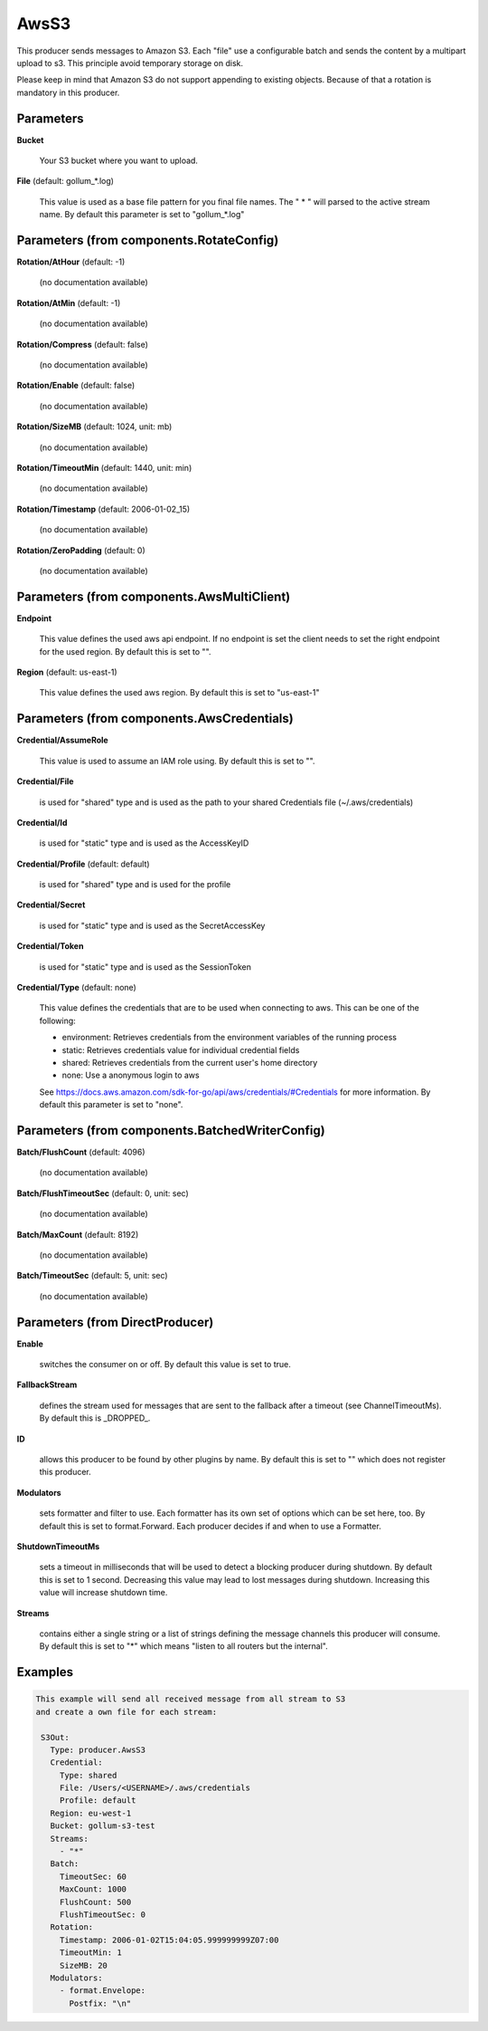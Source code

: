 .. Autogenerated by Gollum RST generator (docs/generator/*.go)

AwsS3
=====

This producer sends messages to Amazon S3.
Each "file" use a configurable batch and sends the content by a multipart upload to s3.
This principle avoid temporary storage on disk.

Please keep in mind that Amazon S3 do not support appending to existing objects. Because of that a rotation is
mandatory in this producer.




Parameters
----------

**Bucket**

  Your S3 bucket where you want to upload.
  
  

**File** (default: gollum_*.log)

  This value is used as a base file pattern for you final file names.
  The " * " will parsed to the active stream name.
  By default this parameter is set to "gollum_*.log"
  
  

Parameters (from components.RotateConfig)
-----------------------------------------

**Rotation/AtHour** (default: -1)

  (no documentation available)
  

**Rotation/AtMin** (default: -1)

  (no documentation available)
  

**Rotation/Compress** (default: false)

  (no documentation available)
  

**Rotation/Enable** (default: false)

  (no documentation available)
  

**Rotation/SizeMB** (default: 1024, unit: mb)

  (no documentation available)
  

**Rotation/TimeoutMin** (default: 1440, unit: min)

  (no documentation available)
  

**Rotation/Timestamp** (default: 2006-01-02_15)

  (no documentation available)
  

**Rotation/ZeroPadding** (default: 0)

  (no documentation available)
  

Parameters (from components.AwsMultiClient)
-------------------------------------------

**Endpoint**

  This value defines the used aws api endpoint. If no endpoint is set
  the client needs to set the right endpoint for the used region.
  By default this is set to "".
  
  

**Region** (default: us-east-1)

  This value defines the used aws region.
  By default this is set to "us-east-1"
  
  

Parameters (from components.AwsCredentials)
-------------------------------------------

**Credential/AssumeRole**

  This value is used to assume an IAM role using. By default this is set to "".
  
  

**Credential/File**

  is used for "shared" type and is used as the path to your
  shared Credentials file (~/.aws/credentials)
  
  

**Credential/Id**

  is used for "static" type and is used as the AccessKeyID
  
  

**Credential/Profile** (default: default)

  is used for "shared" type and is used for the profile
  
  

**Credential/Secret**

  is used for "static" type and is used as the SecretAccessKey
  
  

**Credential/Token**

  is used for "static" type and is used as the SessionToken
  
  

**Credential/Type** (default: none)

  This value defines the credentials that are to be used when
  connecting to aws. This can be one of the following:
  
  * environment: Retrieves credentials from the environment variables of the running process
  
  * static: Retrieves credentials value for individual credential fields
  
  * shared: Retrieves credentials from the current user's home directory
  
  * none: Use a anonymous login to aws
  See https://docs.aws.amazon.com/sdk-for-go/api/aws/credentials/#Credentials for more information.
  By default this parameter is set to "none".
  
  

Parameters (from components.BatchedWriterConfig)
------------------------------------------------

**Batch/FlushCount** (default: 4096)

  (no documentation available)
  

**Batch/FlushTimeoutSec** (default: 0, unit: sec)

  (no documentation available)
  

**Batch/MaxCount** (default: 8192)

  (no documentation available)
  

**Batch/TimeoutSec** (default: 5, unit: sec)

  (no documentation available)
  

Parameters (from DirectProducer)
--------------------------------

**Enable**

  switches the consumer on or off. By default this value is set to true.
  
  

**FallbackStream**

  defines the stream used for messages that are sent to the fallback after
  a timeout (see ChannelTimeoutMs). By default this is _DROPPED_.
  
  

**ID**

  allows this producer to be found by other plugins by name. By default this
  is set to "" which does not register this producer.
  
  

**Modulators**

  sets formatter and filter to use. Each formatter has its own set of options
  which can be set here, too. By default this is set to format.Forward.
  Each producer decides if and when to use a Formatter.
  
  

**ShutdownTimeoutMs**

  sets a timeout in milliseconds that will be used to detect
  a blocking producer during shutdown. By default this is set to 1 second.
  Decreasing this value may lead to lost messages during shutdown. Increasing
  this value will increase shutdown time.
  
  

**Streams**

  contains either a single string or a list of strings defining the
  message channels this producer will consume. By default this is set to "*"
  which means "listen to all routers but the internal".
  
  

Examples
--------

.. code-block:: yaml

	This example will send all received message from all stream to S3
	and create a own file for each stream:
	
	 S3Out:
	   Type: producer.AwsS3
	   Credential:
	     Type: shared
	     File: /Users/<USERNAME>/.aws/credentials
	     Profile: default
	   Region: eu-west-1
	   Bucket: gollum-s3-test
	   Streams:
	     - "*"
	   Batch:
	     TimeoutSec: 60
	     MaxCount: 1000
	     FlushCount: 500
	     FlushTimeoutSec: 0
	   Rotation:
	     Timestamp: 2006-01-02T15:04:05.999999999Z07:00
	     TimeoutMin: 1
	     SizeMB: 20
	   Modulators:
	     - format.Envelope:
	       Postfix: "\n"
	
	


